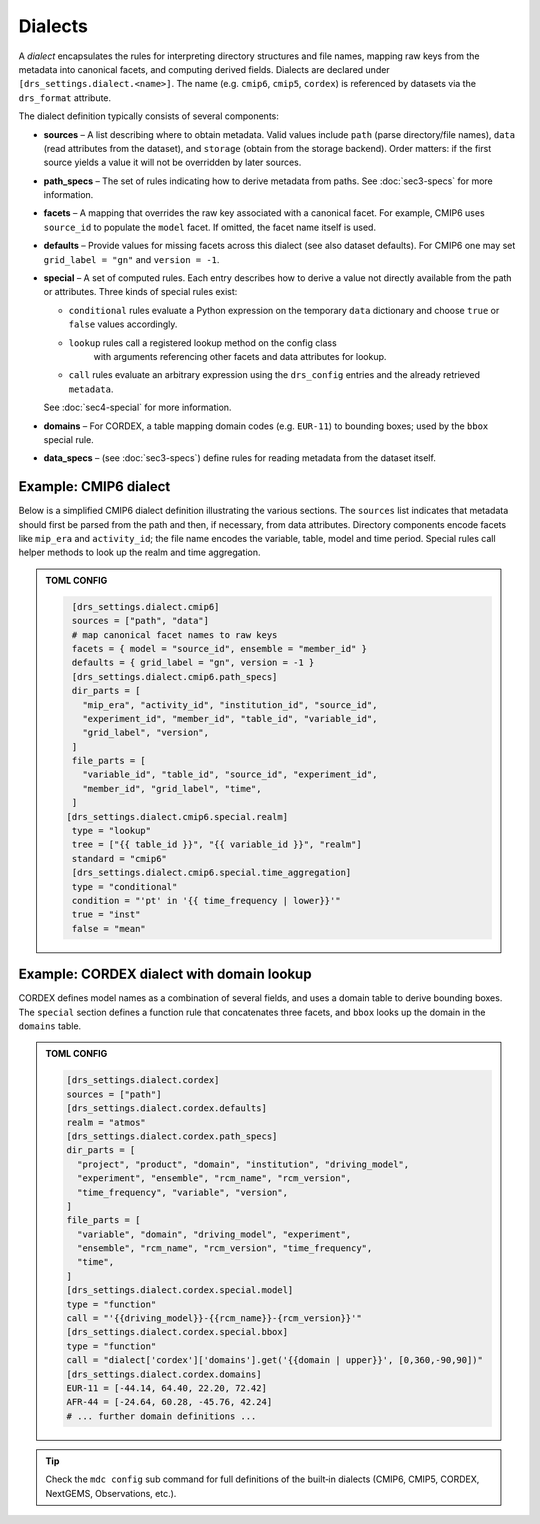 .. _dialects:

Dialects
--------

A *dialect* encapsulates the rules for interpreting directory
structures and file names, mapping raw keys from the metadata into
canonical facets, and computing derived fields.  Dialects are
declared under ``[drs_settings.dialect.<name>]``.  The name (e.g.
``cmip6``, ``cmip5``, ``cordex``) is referenced by datasets via the
``drs_format`` attribute.

The dialect definition typically consists of several components:

* **sources** – A list describing where to obtain metadata.  Valid
  values include ``path`` (parse directory/file names), ``data``
  (read attributes from the dataset), and ``storage`` (obtain from
  the storage backend).  Order matters: if the first source yields a
  value it will not be overridden by later sources.
* **path_specs** – The set of rules indicating how to derive metadata from
  paths. See :doc:`sec3-specs` for more information.
* **facets** – A mapping that overrides the raw key associated with
  a canonical facet.  For example, CMIP6 uses ``source_id`` to
  populate the ``model`` facet.  If omitted, the facet name itself is
  used.
* **defaults** – Provide values for missing facets across this
  dialect (see also dataset defaults).  For CMIP6 one may set
  ``grid_label = "gn"`` and ``version = -1``.
* **special** – A set of computed rules.  Each entry describes how
  to derive a value not directly available from the path or
  attributes.  Three kinds of special rules exist:

  - ``conditional`` rules evaluate a Python expression on the
    temporary ``data`` dictionary and choose ``true`` or ``false``
    values accordingly.
  - ``lookup`` rules call a registered lookup method on the config class
     with arguments referencing other facets and data attributes for lookup.
  - ``call`` rules evaluate an arbitrary expression using the
    ``drs_config`` entries and the already retrieved ``metadata``.
  See :doc:`sec4-special` for more information.
* **domains** – For CORDEX, a table mapping domain codes (e.g.
  ``EUR-11``) to bounding boxes; used by the ``bbox`` special rule.
* **data_specs** – (see :doc:`sec3-specs`) define rules for reading
  metadata from the dataset itself.

Example: CMIP6 dialect
^^^^^^^^^^^^^^^^^^^^^^

Below is a simplified CMIP6 dialect definition illustrating the
various sections.  The ``sources`` list indicates that metadata
should first be parsed from the path and then, if necessary, from
data attributes.  Directory components encode facets like ``mip_era``
and ``activity_id``; the file name encodes the variable, table, model
and time period.  Special rules call helper methods to look up the
realm and time aggregation.

.. admonition:: TOML CONFIG

    .. code-block:: toml

       [drs_settings.dialect.cmip6]
       sources = ["path", "data"]
       # map canonical facet names to raw keys
       facets = { model = "source_id", ensemble = "member_id" }
       defaults = { grid_label = "gn", version = -1 }
       [drs_settings.dialect.cmip6.path_specs]
       dir_parts = [
         "mip_era", "activity_id", "institution_id", "source_id",
         "experiment_id", "member_id", "table_id", "variable_id",
         "grid_label", "version",
       ]
       file_parts = [
         "variable_id", "table_id", "source_id", "experiment_id",
         "member_id", "grid_label", "time",
       ]
      [drs_settings.dialect.cmip6.special.realm]
       type = "lookup"
       tree = ["{{ table_id }}", "{{ variable_id }}", "realm"]
       standard = "cmip6"
       [drs_settings.dialect.cmip6.special.time_aggregation]
       type = "conditional"
       condition = "'pt' in '{{ time_frequency | lower}}'"
       true = "inst"
       false = "mean"

Example: CORDEX dialect with domain lookup
^^^^^^^^^^^^^^^^^^^^^^^^^^^^^^^^^^^^^^^^^^

CORDEX defines model names as a combination of several fields, and
uses a domain table to derive bounding boxes.  The ``special``
section defines a function rule that concatenates three facets, and
``bbox`` looks up the domain in the ``domains`` table.

.. admonition:: TOML CONFIG

    .. code-block:: toml

       [drs_settings.dialect.cordex]
       sources = ["path"]
       [drs_settings.dialect.cordex.defaults]
       realm = "atmos"
       [drs_settings.dialect.cordex.path_specs]
       dir_parts = [
         "project", "product", "domain", "institution", "driving_model",
         "experiment", "ensemble", "rcm_name", "rcm_version",
         "time_frequency", "variable", "version",
       ]
       file_parts = [
         "variable", "domain", "driving_model", "experiment",
         "ensemble", "rcm_name", "rcm_version", "time_frequency",
         "time",
       ]
       [drs_settings.dialect.cordex.special.model]
       type = "function"
       call = "'{{driving_model}}-{{rcm_name}}-{rcm_version}}'"
       [drs_settings.dialect.cordex.special.bbox]
       type = "function"
       call = "dialect['cordex']['domains'].get('{{domain | upper}}', [0,360,-90,90])"
       [drs_settings.dialect.cordex.domains]
       EUR-11 = [-44.14, 64.40, 22.20, 72.42]
       AFR-44 = [-24.64, 60.28, -45.76, 42.24]
       # ... further domain definitions ...


.. tip::

    Check the ``mdc config`` sub command for full
    definitions of the built‑in dialects (CMIP6, CMIP5, CORDEX,
    NextGEMS, Observations, etc.).
